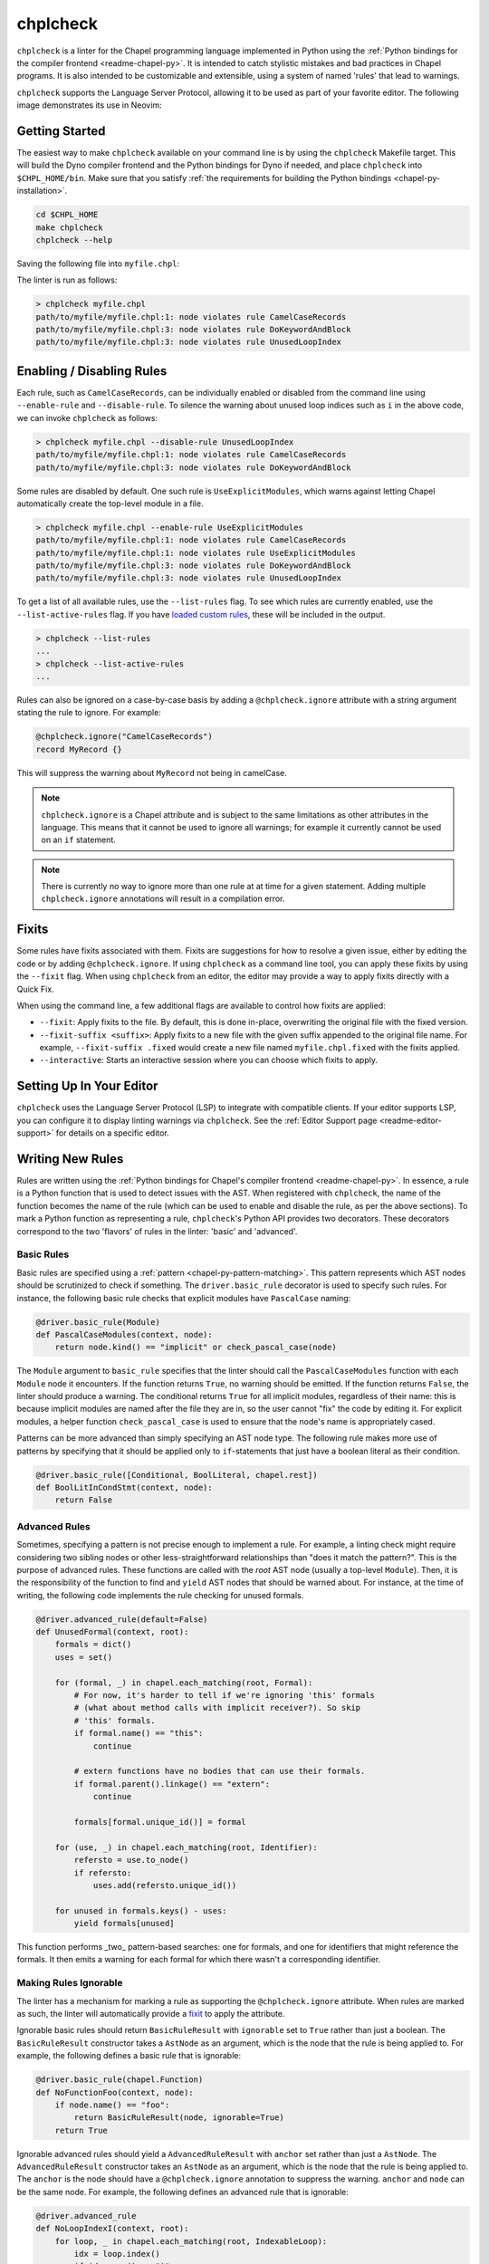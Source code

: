 .. _readme-chplcheck:

chplcheck
=========

``chplcheck`` is a linter for the Chapel programming language implemented in
Python using the :ref:`Python bindings for the compiler frontend <readme-chapel-py>`.
It is intended to catch stylistic mistakes and bad practices in Chapel programs.
It is also intended to be customizable and extensible, using a system of named
'rules' that lead to warnings.

``chplcheck`` supports the Language Server Protocol, allowing it to be used as
part of your favorite editor. The following image demonstrates its use in
Neovim:

.. image:: neovim.png
  :alt: Screenshot of code using ``chplcheck``

Getting Started
---------------

The easiest way to make ``chplcheck`` available on your command line is by using the
``chplcheck`` Makefile target. This will build the Dyno compiler frontend and the
Python bindings for Dyno if needed, and place ``chplcheck`` into ``$CHPL_HOME/bin``.
Make sure that you satisfy :ref:`the requirements for building the Python bindings <chapel-py-installation>`.

.. code-block:: bash

   cd $CHPL_HOME
   make chplcheck
   chplcheck --help

Saving the following file into ``myfile.chpl``:

.. code-block:: chapel
   :linenos:

   record MyRecord {}

   for i in 1..10 do {
     writeln("Hello, world!");
   }

The linter is run as follows:

.. code-block:: bash

   > chplcheck myfile.chpl
   path/to/myfile/myfile.chpl:1: node violates rule CamelCaseRecords
   path/to/myfile/myfile.chpl:3: node violates rule DoKeywordAndBlock
   path/to/myfile/myfile.chpl:3: node violates rule UnusedLoopIndex


Enabling / Disabling Rules
--------------------------

Each rule, such as ``CamelCaseRecords``, can be individually enabled or
disabled from the command line using ``--enable-rule`` and ``--disable-rule``.
To silence the warning about unused loop indices such as ``i`` in the above
code, we can invoke ``chplcheck`` as follows:

.. code-block:: bash

   > chplcheck myfile.chpl --disable-rule UnusedLoopIndex
   path/to/myfile/myfile.chpl:1: node violates rule CamelCaseRecords
   path/to/myfile/myfile.chpl:3: node violates rule DoKeywordAndBlock


Some rules are disabled by default. One such rule is ``UseExplicitModules``, which
warns against letting Chapel automatically create the top-level module in a file.

.. code-block:: bash

   > chplcheck myfile.chpl --enable-rule UseExplicitModules
   path/to/myfile/myfile.chpl:1: node violates rule CamelCaseRecords
   path/to/myfile/myfile.chpl:1: node violates rule UseExplicitModules
   path/to/myfile/myfile.chpl:3: node violates rule DoKeywordAndBlock
   path/to/myfile/myfile.chpl:3: node violates rule UnusedLoopIndex

To get a list of all available rules, use the ``--list-rules`` flag. To see
which rules are currently enabled, use the ``--list-active-rules`` flag. If you
have `loaded custom rules <#adding-custom-rules>`_, these will be included
in the output.

.. code-block:: bash

   > chplcheck --list-rules
   ...
   > chplcheck --list-active-rules
   ...

Rules can also be ignored on a case-by-case basis by adding a
``@chplcheck.ignore`` attribute with a string argument stating the rule to
ignore. For example:

.. code-block:: chapel

   @chplcheck.ignore("CamelCaseRecords")
   record MyRecord {}

This will suppress the warning about ``MyRecord`` not being in camelCase.

.. note::

   ``chplcheck.ignore`` is a Chapel attribute and is subject to the same
   limitations as other attributes in the language. This means that it cannot be used to ignore all warnings; for
   example it currently cannot be used on an ``if`` statement.

.. note::

   There is currently no way to ignore more than one rule at at time for a
   given statement. Adding multiple ``chplcheck.ignore`` annotations will
   result in a compilation error.

Fixits
------

Some rules have fixits associated with them. Fixits are suggestions for how to
resolve a given issue, either by editing the code or by adding
``@chplcheck.ignore``. If using ``chplcheck`` as a command line tool, you can
apply these fixits by using the ``--fixit`` flag. When using ``chplcheck`` from
an editor, the editor may provide a way to apply fixits directly with a Quick
Fix.

When using the command line, a few additional flags are available to control how
fixits are applied:

* ``--fixit``: Apply fixits to the file. By default, this is done in-place,
  overwriting the original file with the fixed version.
* ``--fixit-suffix <suffix>``: Apply fixits to a new file with the given suffix
  appended to the original file name. For example, ``--fixit-suffix .fixed``
  would create a new file named ``myfile.chpl.fixed`` with the fixits applied.
* ``--interactive``: Starts an interactive session where you can choose which
  fixits to apply.

Setting Up In Your Editor
-------------------------

``chplcheck`` uses the Language Server Protocol (LSP) to integrate with compatible
clients. If your editor supports LSP, you can configure it to display
linting warnings via ``chplcheck``. See the
:ref:`Editor Support page <readme-editor-support>` for details on a specific
editor.

Writing New Rules
-----------------

Rules are written using the :ref:`Python bindings for Chapel's compiler frontend <readme-chapel-py>`. In
essence, a rule is a Python function that is used to detect issues with the
AST. When registered with ``chplcheck``, the name of the function becomes the name
of the rule (which can be used to enable and disable the rule, as per the
above sections). To mark a Python function as representing a rule,
``chplcheck``'s Python API provides two decorators. These decorators correspond
to the two 'flavors' of rules in the linter: 'basic' and 'advanced'.

Basic Rules
~~~~~~~~~~~

Basic rules are specified using a :ref:`pattern <chapel-py-pattern-matching>`.
This pattern represents which AST nodes should be scrutinized to check if something.
The ``driver.basic_rule`` decorator is used to specify such rules. For instance,
the following basic rule checks that explicit modules have ``PascalCase`` naming:

.. code-block:: python

   @driver.basic_rule(Module)
   def PascalCaseModules(context, node):
       return node.kind() == "implicit" or check_pascal_case(node)

The ``Module`` argument to ``basic_rule`` specifies that the linter should call
the ``PascalCaseModules`` function with each ``Module`` node it encounters. If
the function returns ``True``, no warning should be emitted. If the function
returns ``False``, the linter should produce a warning. The conditional returns
``True`` for all implicit modules, regardless of their name: this is because
implicit modules are named after the file they are in, so the user cannot "fix"
the code by editing it. For explicit modules, a helper function
``check_pascal_case`` is used to ensure that the node's name is appropriately
cased.

Patterns can be more advanced than simply specifying an AST node type. The
following rule makes more use of patterns by specifying that it should be
applied only to ``if``-statements that just have a boolean literal as their
condition.

.. code-block:: python

   @driver.basic_rule([Conditional, BoolLiteral, chapel.rest])
   def BoolLitInCondStmt(context, node):
       return False

Advanced Rules
~~~~~~~~~~~~~~

Sometimes, specifying a pattern is not precise enough to implement a rule. For
example, a linting check might require considering two sibling nodes or other
less-straightforward relationships than "does it match the pattern?". This is
the purpose of advanced rules. These functions are called with the *root* AST
node (usually a top-level ``Module``). Then, it is the responsibility
of the function to find and ``yield`` AST nodes that should be warned about.
For instance, at the time of writing, the following code implements the rule
checking for unused formals.

.. code-block:: python

   @driver.advanced_rule(default=False)
   def UnusedFormal(context, root):
       formals = dict()
       uses = set()

       for (formal, _) in chapel.each_matching(root, Formal):
           # For now, it's harder to tell if we're ignoring 'this' formals
           # (what about method calls with implicit receiver?). So skip
           # 'this' formals.
           if formal.name() == "this":
               continue

           # extern functions have no bodies that can use their formals.
           if formal.parent().linkage() == "extern":
               continue

           formals[formal.unique_id()] = formal

       for (use, _) in chapel.each_matching(root, Identifier):
           refersto = use.to_node()
           if refersto:
               uses.add(refersto.unique_id())

       for unused in formals.keys() - uses:
           yield formals[unused]


This function performs _two_ pattern-based searches: one for formals, and one
for identifiers that might reference the formals. It then emits a warning for
each formal for which there wasn't a corresponding identifier.

Making Rules Ignorable
~~~~~~~~~~~~~~~~~~~~~~

The linter has a mechanism for marking a rule as supporting the ``@chplcheck.ignore`` attribute. When rules are marked as such, the linter will automatically
provide a `fixit <#writing-fixits>`_ to apply the attribute.

Ignorable basic rules should return ``BasicRuleResult`` with ``ignorable`` set
to ``True`` rather than just a boolean. The ``BasicRuleResult`` constructor
takes a ``AstNode`` as an argument, which is the node that the rule is being
applied to. For example, the following defines a basic rule that is ignorable:

.. code-block:: python

   @driver.basic_rule(chapel.Function)
   def NoFunctionFoo(context, node):
       if node.name() == "foo":
           return BasicRuleResult(node, ignorable=True)
       return True

Ignorable advanced rules should yield a ``AdvancedRuleResult`` with ``anchor``
set rather than just a ``AstNode``. The ``AdvancedRuleResult`` constructor
takes an ``AstNode`` as an argument, which is the node that the rule is being
applied to. The ``anchor`` is the node should have a ``@chplcheck.ignore``
annotation to suppress the warning. ``anchor`` and ``node`` can be the same
node. For example, the following defines an advanced rule that is ignorable:

.. code-block:: python

   @driver.advanced_rule
   def NoLoopIndexI(context, root):
       for loop, _ in chapel.each_matching(root, IndexableLoop):
           idx = loop.index()
           if idx.name() == "i":
               yield AdvancedRuleResult(idx, anchor=loop)

Since loop indices can't have attributes applied to them directly, the rule above uses the parent loop as an anchor. Applying the attribute to the loop will silence the warning on the index.

.. _writing-fixits:

Fixits
~~~~~~

Rules can have fixits associated with them, which allow ``chplcheck`` to
automatically resolve issues it encounters. To define a fixit, the rule should
construct a ``Fixit`` object and associate it with its result
(``BasicRuleResult`` or ``AdvancedRuleResult`` for basic and advanced rules,
respectively). This can be done in two ways (see below).

A ``Fixit`` contains a list of ``Edit`` objects to apply to the code and an
optional description, which is shown to the user when the fixit is applied.
``Edit`` objects contain a file path, a range defined by start and end
positions, and the text to replace inside of that range. The recommend way to
create an ``Edit`` object is to use the ``Edit.build`` class method, which
takes a ``chapel.Location`` and the text to replace it with.

For example, the following defines a rule that has a fixit associated with it:

.. code-block:: python

   @driver.basic_rule(chapel.Function)
   def NoFunctionFoo(context, node):
       if node.name() == "foo":
           fixit = Fixit.build(Edit.build(node.name_location(), "bar"))
           fixit.description = "Replace 'foo' with 'bar'"
           return BasicRuleResult(node, fixits=[fixit])
       return True

.. note::

    The fixit for 'NoFunctionFoo' demonstrated here is not production-ready.
    It does not rename the uses of the function, nor does it check for conflicts
    with other names in the file. It is intended only to demonstrate the API for
    defining fixits. The same is true for various other versions of this
    example in this section.


The above code snippet directly uses a ``fixits=`` argument to the
``BasicRuleResult`` constructor. This is one of two ways to associate fixits with
rules. Both advanced and basic rule results support this constructor argument.

Constructing the ``Edit`` objects can become relatively complicated for more
powerful auto-fixes. In practice, ``chplcheck`` developers have observed
that the code to construct the necessary edits can be longer than the code
implementing the rule. To provide a separation of concerns between
"what should be warned about" and "how to fix the warning", ``chplcheck``
provides a second mechanism to attach fixits to rules: the ``@driver.fixit``
decorator.

This decorator accepts the rule-to-be-fixed as an argument, and wraps a function
that accepts the result of the rule. The wrapped function should use
the information returned by the rule to construct a ``Fixit`` object or a list of
``Fixit`` objects.

For example, the snippet above can be written using the decorator as follows:

.. code-block:: python

   @driver.basic_rule(chapel.Function)
   def NoFunctionFoo(context, node):
       return node.name() != "foo"

   @driver.fixit(NoFunctionFoo)
   def FixNoFunctionFoo(context, result: BasicRuleResult):
       fixit = Fixit.build(Edit.build(result.node.name_location(), "bar"))
       fixit.description = "Replace 'foo' with 'bar'"
       return fixit

Multiple fixits can be attached to a rule by using the ``@driver.fixit`` decorator
several times.

Particularly complicated rules can do a number of AST traversals and computations
to determine whether a warning should be emitted. The information gathered
in the process of these computations may be required to issue a fixit. When
using the ``@driver.fixit`` decorator, it appears as though this information
is lost. To address this, both ``BasicRuleResult`` and ``AdvancedRuleResult``
accept an additional ``data`` argument. This argument can be of any type.
When decorator-based fixit functions are invoked, this ``data`` can be accessed
as a field on the result object.

.. code-block:: python

   @driver.basic_rule(chapel.Function)
   def NoFunctionFoo(context, node):
       if node.name() == "foo":
           return BasicRuleResult(node, data="some data")
       return

   @driver.fixit(NoFunctionFoo)
   def FixNoFunctionFoo(context, result: BasicRuleResult):
       print(result.data)  # prints "some data"
       fixit = Fixit.build(Edit.build(result.node.name_location(), "bar"))
       fixit.description = "Replace 'foo' with 'bar'"
       return fixit

.. note::

   The API for defining fixits is still under development and may change in the
   future.

Adding Custom Rules
-------------------

Developers may have their own preferences for their code they would like to be
enforced by a linter. Rather than adding their own rule to ``rules.py``,
developers can load a custom rule file that contains all of their custom rules.

For example, the following code is a complete definition of two new rules for
``chplcheck``. Note that the top-level function must be named ``rules`` and take
one argument.

.. code-block:: python

   # saved in file `myrules.py`
   import chapel

   def rules(driver):

     @driver.basic_rule(chapel.Function)
     def NoFunctionFoo(context, node):
       return node.name() != "foo"

     @driver.basic_rule(chapel.Variable, default=False)
     def NoVariableBar(context, node):
       return node.name() != "bar"

To use these rules with ``chplcheck``, use the ``--add-rules`` command line
argument.

Saving the following file into ``myfile.chpl``:

.. code-block:: chapel
   :linenos:

   proc foo() {
     var bar = 10;
   }

The linter is run as follows:

.. code-block:: bash

   > chplcheck myfile.chpl --add-rules path/to/my/myrules.py --enable-rule NoVariableBar
   path/to/myfile/myfile.chpl:1: node violates rule NoFunctionFoo
   path/to/myfile/myfile.chpl:2: node violates rule NoVariableBar

